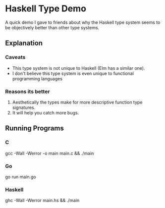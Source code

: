 * Haskell Type Demo
A quick demo I gave to friends about why the Haskell type system seems
to be objectively better than other type systems.

** Explanation
*** Caveats
- This type system is not unique to Haskell (Elm has a similar one).
- I don't believe this type system is even unique to functional
  programming languages

*** Reasons its better
1. Aesthetically the types make for more descriptive function type
   signatures.
2. It will help you catch more bugs.

** Running Programs
*** C
gcc -Wall -Werror -o main main.c && ./main

*** Go
go run main.go

*** Haskell
ghc -Wall -Werror main.hs && ./main
